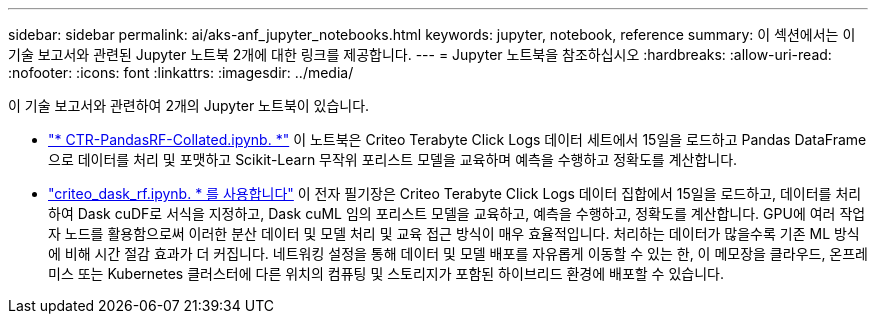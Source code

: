 ---
sidebar: sidebar 
permalink: ai/aks-anf_jupyter_notebooks.html 
keywords: jupyter, notebook, reference 
summary: 이 섹션에서는 이 기술 보고서와 관련된 Jupyter 노트북 2개에 대한 링크를 제공합니다. 
---
= Jupyter 노트북을 참조하십시오
:hardbreaks:
:allow-uri-read: 
:nofooter: 
:icons: font
:linkattrs: 
:imagesdir: ../media/


[role="lead"]
이 기술 보고서와 관련하여 2개의 Jupyter 노트북이 있습니다.

* link:https://nbviewer.jupyter.org/github/NetAppDocs/netapp-solutions/blob/main/media/CTR-PandasRF-collated.ipynb["* CTR-PandasRF-Collated.ipynb. *"] 이 노트북은 Criteo Terabyte Click Logs 데이터 세트에서 15일을 로드하고 Pandas DataFrame으로 데이터를 처리 및 포맷하고 Scikit-Learn 무작위 포리스트 모델을 교육하며 예측을 수행하고 정확도를 계산합니다.
* link:https://nbviewer.jupyter.org/github/NetAppDocs/netapp-solutions/blob/main/media/criteo_dask_RF.ipynb["criteo_dask_rf.ipynb. * 를 사용합니다"] 이 전자 필기장은 Criteo Terabyte Click Logs 데이터 집합에서 15일을 로드하고, 데이터를 처리하여 Dask cuDF로 서식을 지정하고, Dask cuML 임의 포리스트 모델을 교육하고, 예측을 수행하고, 정확도를 계산합니다. GPU에 여러 작업자 노드를 활용함으로써 이러한 분산 데이터 및 모델 처리 및 교육 접근 방식이 매우 효율적입니다. 처리하는 데이터가 많을수록 기존 ML 방식에 비해 시간 절감 효과가 더 커집니다. 네트워킹 설정을 통해 데이터 및 모델 배포를 자유롭게 이동할 수 있는 한, 이 메모장을 클라우드, 온프레미스 또는 Kubernetes 클러스터에 다른 위치의 컴퓨팅 및 스토리지가 포함된 하이브리드 환경에 배포할 수 있습니다.


